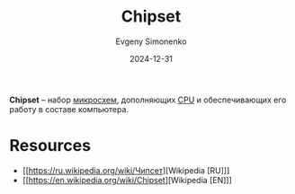 :PROPERTIES:
:ID:       f6c2f375-228c-445b-9369-2568eda457ac
:END:
#+TITLE: Chipset
#+AUTHOR: Evgeny Simonenko
#+LANGUAGE: Russian
#+LICENSE: CC BY-SA 4.0
#+DATE: 2024-12-31
#+FILETAGS: :computer-architecture:cpu:

*Chipset* -- набор [[id:e7cbfa8e-528f-4ae2-b508-b5d717e7ecb6][микросхем]], дополняющих [[id:ef8348e8-ed96-4d0e-ab69-8d31eba7b6b5][CPU]] и обеспечивающих его работу в составе компьютера.

* Resources

- [[https://ru.wikipedia.org/wiki/Чипсет][Wikipedia [RU]​]]
- [[https://en.wikipedia.org/wiki/Chipset][Wikipedia [EN]​]]
